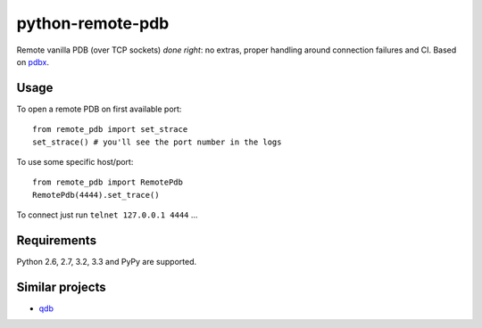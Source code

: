 =========================
    python-remote-pdb
=========================

.. image:: https://secure.travis-ci.org/ionelmc/python-remote-pdb.png?branch=master
    :alt: Build Status
    :target: http://travis-ci.org/ionelmc/python-remote-pdb

.. image:: https://coveralls.io/repos/ionelmc/python-remote-pdb/badge.png?branch=master
    :alt: Coverage Status
    :target: https://coveralls.io/r/ionelmc/python-remote-pdb

.. image:: https://badge.fury.io/py/remote-pdb.png
    :alt: PYPI Package
    :target: https://pypi.python.org/pypi/remote-pdb

Remote vanilla PDB (over TCP sockets) *done right*: no extras, proper handling around connection failures and CI.
Based on `pdbx <https://pypi.python.org/pypi/pdbx>`_.

Usage
=====

To open a remote PDB on first available port::

    from remote_pdb import set_strace
    set_strace() # you'll see the port number in the logs

To use some specific host/port::

    from remote_pdb import RemotePdb
    RemotePdb(4444).set_trace()

To connect just run ``telnet 127.0.0.1 4444`` ...

Requirements
============

Python 2.6, 2.7, 3.2, 3.3 and PyPy are supported.

Similar projects
================

* `qdb <https://pypi.python.org/pypi/qdb>`_
